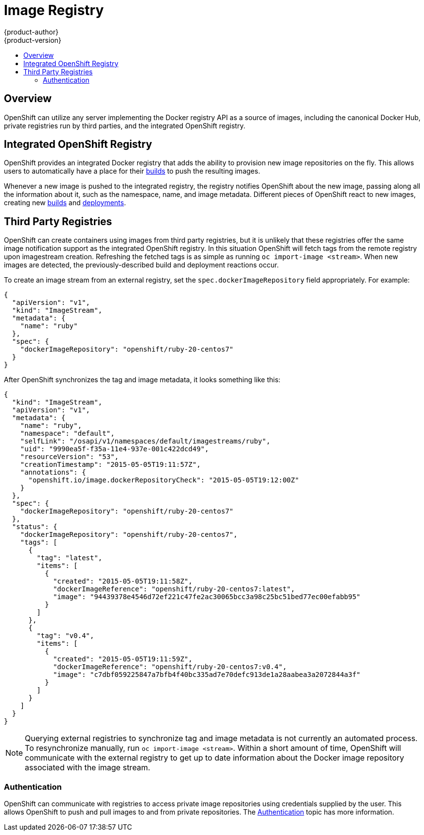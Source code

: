 [[architecture-infrastructure-components-image-registry]]
= Image Registry
{product-author}
{product-version}
:data-uri:
:icons:
:experimental:
:toc: macro
:toc-title:

toc::[]

== Overview
OpenShift can utilize any server implementing the Docker registry
API as a source of images, including the canonical Docker Hub, private
registries run by third parties, and the integrated OpenShift registry.

[[integrated-openshift-registry]]

== Integrated OpenShift Registry
OpenShift provides an integrated Docker registry that adds the ability to
provision new image repositories on the fly. This allows users to automatically
have a place for their
link:../core_concepts/builds_and_image_streams.html#builds[builds] to push the
resulting images.

Whenever a new image is pushed to the integrated registry, the registry notifies
OpenShift about the new image, passing along all the information about it, such
as the namespace, name, and image metadata. Different pieces of OpenShift react
to new images, creating new
link:../core_concepts/builds_and_image_streams.html#builds[builds] and
link:../core_concepts/deployments.html#deployments-and-deployment-configurations[deployments].

[[third-party-registries]]

== Third Party Registries
OpenShift can create containers using images from third party registries, but
it is unlikely that these registries offer the same image notification support
as the integrated OpenShift registry. In this situation OpenShift will fetch
tags from the remote registry upon imagestream creation.  Refreshing the
fetched tags is as simple as running `oc import-image <stream>`. When new
images are detected, the previously-described build and deployment reactions
occur.

To create an image stream from an external registry, set the
`spec.dockerImageRepository` field appropriately. For example:

----
{
  "apiVersion": "v1",
  "kind": "ImageStream",
  "metadata": {
    "name": "ruby"
  },
  "spec": {
    "dockerImageRepository": "openshift/ruby-20-centos7"
  }
}
----

After OpenShift synchronizes the tag and image metadata, it looks something
like this:

----
{
  "kind": "ImageStream",
  "apiVersion": "v1",
  "metadata": {
    "name": "ruby",
    "namespace": "default",
    "selfLink": "/osapi/v1/namespaces/default/imagestreams/ruby",
    "uid": "9990ea5f-f35a-11e4-937e-001c422dcd49",
    "resourceVersion": "53",
    "creationTimestamp": "2015-05-05T19:11:57Z",
    "annotations": {
      "openshift.io/image.dockerRepositoryCheck": "2015-05-05T19:12:00Z"
    }
  },
  "spec": {
    "dockerImageRepository": "openshift/ruby-20-centos7"
  },
  "status": {
    "dockerImageRepository": "openshift/ruby-20-centos7",
    "tags": [
      {
        "tag": "latest",
        "items": [
          {
            "created": "2015-05-05T19:11:58Z",
            "dockerImageReference": "openshift/ruby-20-centos7:latest",
            "image": "94439378e4546d72ef221c47fe2ac30065bcc3a98c25bc51bed77ec00efabb95"
          }
        ]
      },
      {
        "tag": "v0.4",
        "items": [
          {
            "created": "2015-05-05T19:11:59Z",
            "dockerImageReference": "openshift/ruby-20-centos7:v0.4",
            "image": "c7dbf059225847a7bfb4f40bc335ad7e70defc913de1a28aabea3a2072844a3f"
          }
        ]
      }
    ]
  }
}
----

[NOTE]
====
Querying external registries to synchronize tag and image metadata is not
currently an automated process. To resynchronize manually, run
`oc import-image <stream>`. Within a short amount of time, OpenShift will
communicate with the external registry to get up to date information about the
Docker image repository associated with the image stream.
====

[[authentication]]

=== Authentication
OpenShift can communicate with registries to access private image repositories
using credentials supplied by the user. This allows OpenShift to push and pull
images to and from private repositories. The link:../additional_concepts/authentication.html[Authentication] topic
has more information.
